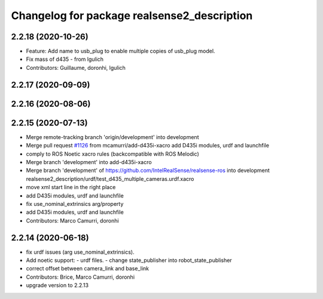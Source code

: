 ^^^^^^^^^^^^^^^^^^^^^^^^^^^^^^^^^^^^^^^^^^^^
Changelog for package realsense2_description
^^^^^^^^^^^^^^^^^^^^^^^^^^^^^^^^^^^^^^^^^^^^

2.2.18 (2020-10-26)
-------------------
* Feature: Add name to usb_plug to enable multiple copies of usb_plug model.
* Fix mass of d435 - from lgulich
* Contributors: Guillaume, doronhi, lgulich

2.2.17 (2020-09-09)
-------------------

2.2.16 (2020-08-06)
-------------------

2.2.15 (2020-07-13)
-------------------
* Merge remote-tracking branch 'origin/development' into development
* Merge pull request `#1126 <https://github.com/intel-ros/realsense/issues/1126>`_ from mcamurri/add-d435i-xacro
  add D435i modules, urdf and launchfile
* comply to ROS Noetic xacro rules (backcompatible with ROS Melodic)
* Merge branch 'development' into add-d435i-xacro
* Merge branch 'development' of https://github.com/IntelRealSense/realsense-ros into development
  realsense2_description/urdf/test_d435_multiple_cameras.urdf.xacro
* move xml start line in the right place
* add D435i modules, urdf and launchfile
* fix use_nominal_extrinsics arg/property
* add D435i modules, urdf and launchfile
* Contributors: Marco Camurri, doronhi

2.2.14 (2020-06-18)
-------------------
* fix urdf issues (arg use_nominal_extrinsics).
* Add noetic support: 
  - urdf files.
  - change state_publisher into robot_state_publisher
* correct offset between camera_link and base_link
* Contributors: Brice, Marco Camurri, doronhi

* upgrade version to 2.2.13
